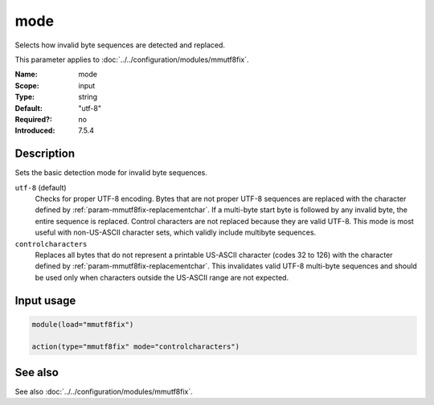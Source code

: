 .. _param-mmutf8fix-mode:
.. _mmutf8fix.parameter.input.mode:

mode
====

.. index::
   single: mmutf8fix; mode
   single: mode

.. summary-start

Selects how invalid byte sequences are detected and replaced.

.. summary-end

This parameter applies to :doc:`../../configuration/modules/mmutf8fix`.

:Name: mode
:Scope: input
:Type: string
:Default: "utf-8"
:Required?: no
:Introduced: 7.5.4

Description
-----------
Sets the basic detection mode for invalid byte sequences.

``utf-8`` (default)
    Checks for proper UTF-8 encoding. Bytes that are not proper UTF-8
    sequences are replaced with the character defined by
    :ref:`param-mmutf8fix-replacementchar`. If a multi-byte start byte
    is followed by any invalid byte, the entire sequence is replaced.
    Control characters are not replaced because they are valid UTF-8.
    This mode is most useful with non-US-ASCII character sets, which
    validly include multibyte sequences.

``controlcharacters``
    Replaces all bytes that do not represent a printable US-ASCII
    character (codes 32 to 126) with the character defined by
    :ref:`param-mmutf8fix-replacementchar`. This invalidates valid
    UTF-8 multi-byte sequences and should be used only when characters
    outside the US-ASCII range are not expected.

Input usage
-----------
.. _mmutf8fix.parameter.input.mode-usage:

.. code-block:: rsyslog

   module(load="mmutf8fix")

   action(type="mmutf8fix" mode="controlcharacters")

See also
--------
See also :doc:`../../configuration/modules/mmutf8fix`.
